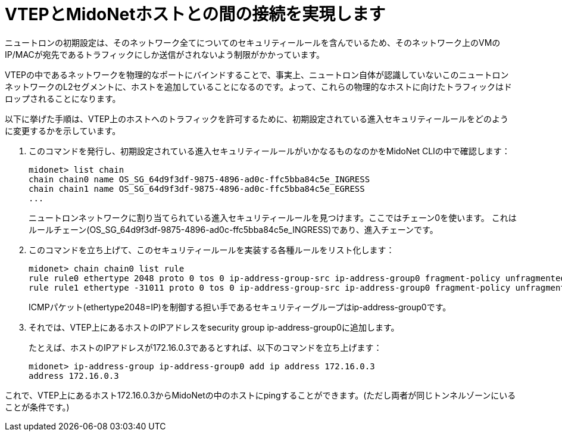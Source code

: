 [[connect_vtep_to_midonet]]
= VTEPとMidoNetホストとの間の接続を実現します

ニュートロンの初期設定は、そのネットワーク全てについてのセキュリティールールを含んでいるため、そのネットワーク上のVMのIP/MACが宛先であるトラフィックにしか送信がされないよう制限がかかっています。

VTEPの中であるネットワークを物理的なポートにバインドすることで、事実上、ニュートロン自体が認識していないこのニュートロンネットワークのL2セグメントに、ホストを追加していることになるのです。よって、これらの物理的なホストに向けたトラフィックはドロップされることになります。

以下に挙げた手順は、VTEP上のホストへのトラフィックを許可するために、初期設定されている進入セキュリティールールをどのように変更するかを示しています。

. このコマンドを発行し、初期設定されている進入セキュリティールールがいかなるものなのかをMidoNet CLIの中で確認します：
+
[source]
midonet> list chain
chain chain0 name OS_SG_64d9f3df-9875-4896-ad0c-ffc5bba84c5e_INGRESS
chain chain1 name OS_SG_64d9f3df-9875-4896-ad0c-ffc5bba84c5e_EGRESS
...
+
ニュートロンネットワークに割り当てられている進入セキュリティールールを見つけます。ここではチェーン0を使います。
これはルールチェーン(OS_SG_64d9f3df-9875-4896-ad0c-ffc5bba84c5e_INGRESS)であり、進入チェーンです。

. このコマンドを立ち上げて、このセキュリティールールを実装する各種ルールをリスト化します：
+
[source]
midonet> chain chain0 list rule
rule rule0 ethertype 2048 proto 0 tos 0 ip-address-group-src ip-address-group0 fragment-policy unfragmented pos 1 type accept
rule rule1 ethertype -31011 proto 0 tos 0 ip-address-group-src ip-address-group0 fragment-policy unfragmented pos 2 type accept
+
ICMPパケット(ethertype2048=IP)を制御する担い手であるセキュリティーグループはip-address-group0です。

. それでは、VTEP上にあるホストのIPアドレスをsecurity group ip-address-group0に追加します。
+
たとえば、ホストのIPアドレスが172.16.0.3であるとすれば、以下のコマンドを立ち上げます：
+
[source]
midonet> ip-address-group ip-address-group0 add ip address 172.16.0.3
address 172.16.0.3

これで、VTEP上にあるホスト172.16.0.3からMidoNetの中のホストにpingすることができます。(ただし両者が同じトンネルゾーンにいることが条件です。)
